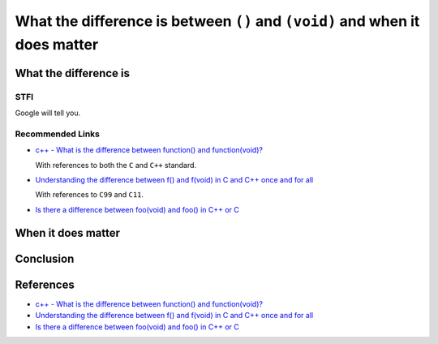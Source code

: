 What the difference is between ``()`` and ``(void)`` and when it does matter
============================================================================


What the difference is
----------------------


STFI
++++

Google will tell you.

.. image:: Images/void.png


Recommended Links
+++++++++++++++++

- `c++ - What is the difference between function() and function(void)?`_

  With references to both the ``C`` and ``C++`` standard.

- `Understanding the difference between f() and f(void) in C and C++ once and for all`_

  With references to ``C99`` and ``C11``.

- `Is there a difference between foo(void) and foo() in C++ or C`_


When it does matter
-------------------


Conclusion
----------


References
----------

- `c++ - What is the difference between function() and function(void)?`_

- `Understanding the difference between f() and f(void) in C and C++ once and for all`_

- `Is there a difference between foo(void) and foo() in C++ or C`_


.. _c++ - What is the difference between function() and function(void)?: http://programmers.stackexchange.com/questions/286490/what-is-the-difference-between-function-and-functionvoid
.. _Understanding the difference between f() and f(void) in C and C++ once and for all: http://stackoverflow.com/questions/13319492/understanding-the-difference-between-f-and-fvoid-in-c-and-c-once-and-for-a
.. _Is there a difference between foo(void) and foo() in C++ or C: http://stackoverflow.com/questions/51032/is-there-a-difference-between-foovoid-and-foo-in-c-or-c
